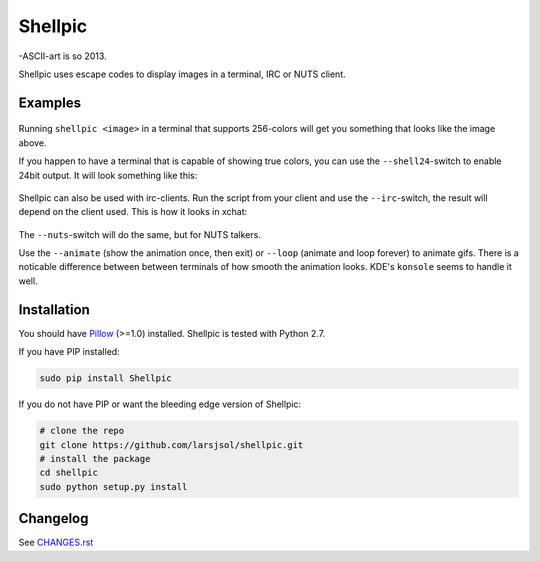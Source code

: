 Shellpic
========
-ASCII-art is so 2013.

Shellpic uses escape codes to display images in a terminal, IRC or NUTS client.

Examples
--------
    .. image:: https://raw.github.com/larsjsol/shellpic/master/img/shell8.png
        :alt: Lenna displayed with a color depth of 8 bits.

Running ``shellpic <image>`` in a terminal that supports 256-colors
will get you something that looks like the image above.

If you happen to have a terminal that is capable of showing true
colors, you can use the ``--shell24``-switch to enable 24bit output.
It will look something like this:

    .. image:: https://raw.github.com/larsjsol/shellpic/master/img/shell24.png
        :alt: Lenna displayed with a color depth of 24 bits.

Shellpic can also be used with irc-clients. Run the script from your
client and use the ``--irc``-switch, the result will depend on the
client used. This is how it looks in xchat:

    .. image:: https://raw.github.com/larsjsol/shellpic/master/img/irc.png
        :alt: Lenna displayed in 16 colors by xchat.

The ``--nuts``-switch will do the same, but for NUTS talkers.

Use the ``--animate`` (show the animation once, then exit) or
``--loop`` (animate and loop forever) to animate gifs. There is a
noticable difference between between terminals of how smooth 
the animation looks. KDE's ``konsole`` seems to handle it well.

    .. image:: https://raw.github.com/larsjsol/shellpic/master/img/imp_shell24.gif
        :alt: An animated gif shown in a terminal.

Installation
------------
You should have Pillow_ (>=1.0) installed. Shellpic is tested with Python 2.7.

.. _Pillow: https://pypi.python.org/pypi/Pillow

If you have PIP installed:

.. code:: sh

   sudo pip install Shellpic

If you do not have PIP or want the bleeding edge version of Shellpic:

.. code:: sh

    # clone the repo
    git clone https://github.com/larsjsol/shellpic.git
    # install the package
    cd shellpic
    sudo python setup.py install

Changelog
---------
See `CHANGES.rst <https://github.com/larsjsol/shellpic/blob/master/CHANGES.rst>`_
